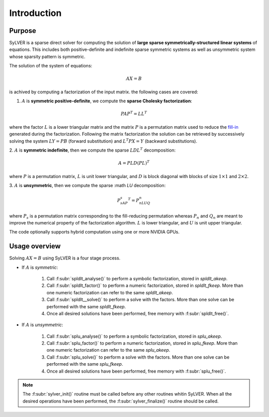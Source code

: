 ************
Introduction
************

=======
Purpose
=======

SyLVER is a sparse direct solver for computing the solution of **large
sparse symmetrically-structured linear systems** of equations. This
includes both positive-definite and indefinite sparse symmetric
systems as well as unsymmetric system whose sparsity pattern is
symmetric.

The solution of the system of equations:

.. math::

   AX = B

is achived by computing a factorization of the input matrix. 
the following cases are covered:

1. :math:`A` is **symmetric positive-definite**, we compute the
   **sparse Cholesky factorization**:

.. math::

   PAP^T = LL^T

where the factor :math:`L` is a lower triangular matrix and the matrix
:math:`P` is a permutation matrix used to reduce the `fill-in
<https://en.wikipedia.org/wiki/Sparse_matrix#Reducing_fill-in>`_
generated during the factorization. Following the matrix factorization
the solution can be retrieved by successively solving the system
:math:`LY=PB` (forward substitution) and :math:`L^{T}PX=Y` (backward
substitutions).

2. :math:`A` is **symmetric indefinite**, then we compute the
sparse :math:`LDL^T` decomposition:

.. math::

   A =  PLD(PL)^T

where :math:`P` is a permutation matrix, :math:`L` is unit lower triangular,
and :math:`D` is block diagonal with blocks of size :math:`1 \times 1`
and :math:`2 \times 2`.

3. :math:`A` is **unsymmetric**, then we compute the sparse :math
`LU` decomposition:

.. math::

   P_sAP_s^T = P_nLUQ_n

where :math:`P_s` is a permutation matrix corresponding to the
fill-reducing permutation whereas :math:`P_n` and :math:`Q_n` are
meant to improve the numerical property of the factorization
algorithm.  :math:`L` is lower triangular, and :math:`U` is unit upper
triangular.

The code optionally supports hybrid computation using one or more
NVIDIA GPUs.

==============
Usage overview
==============

Solving :math:`AX=B` using SyLVER is a four stage process.

- If :math:`A` is *symmetric*:

   1. Call :f:subr:`spldlt_analyse()` to perform a symbolic factorization, stored
      in `spldlt_akeep`.
   2. Call :f:subr:`spldlt_factor()` to perform a numeric
      factorization, stored in `spldlt_fkeep`. More than one numeric
      factorization can refer to the same `spldlt_akeep`.
   3. Call :f:subr:`spldlt__solve()` to perform a solve with the
      factors. More than one solve can be performed with the same
      `spldlt_fkeep`.
   4. Once all desired solutions have been performed, free memory with
      :f:subr:`spldlt_free()`.

- If :math:`A` is *unsymmetric*:

   1. Call :f:subr:`splu_analyse()` to perform a symbolic factorization, stored
      in `splu_akeep`.
   2. Call :f:subr:`splu_factor()` to perform a numeric
      factorization, stored in `splu_fkeep`. More than one numeric
      factorization can refer to the same `splu_akeep`.
   3. Call :f:subr:`splu_solve()` to perform a solve with the
      factors. More than one solve can be performed with the same
      `splu_fkeep`.
   4. Once all desired solutions have been performed, free memory with
      :f:subr:`splu_free()`.
         
.. note::

   The :f:subr:`sylver_init()` routine must be called before any other
   routines whitin SyLVER. When all the desired operations have been
   performed, the :f:subr:`sylver_finalize()` routine should be called.
